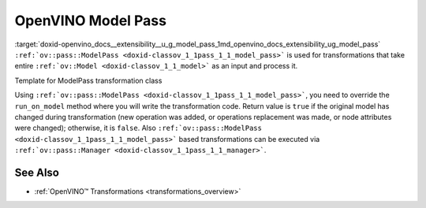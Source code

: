 .. index:: pair: page; OpenVINO Model Pass
.. _doxid-openvino_docs__extensibility__u_g_model_pass:


OpenVINO Model Pass
===================

:target:`doxid-openvino_docs__extensibility__u_g_model_pass_1md_openvino_docs_extensibility_ug_model_pass` ``:ref:`ov::pass::ModelPass <doxid-classov_1_1pass_1_1_model_pass>``` is used for transformations that take entire ``:ref:`ov::Model <doxid-classov_1_1_model>``` as an input and process it.

Template for ModelPass transformation class

.. ref-code-block:: cpp

	// template_model_transformation.hpp
	class ov::pass::MyModelTransformation : public :ref:`ov::pass::ModelPass <doxid-classov_1_1pass_1_1_model_pass>` {
	public:
	    :ref:`OPENVINO_RTTI <doxid-classov_1_1pass_1_1_model_pass_1a718f43e809339887547f5c96b84ea00a>`("MyModelTransformation", "0");
	    bool :ref:`run_on_model <doxid-classov_1_1pass_1_1_model_pass_1afdce6ef577b36b5127115dd574b6615e>`(const std::shared_ptr<ov::Model>& :ref:`f <doxid-namespacengraph_1_1runtime_1_1reference_1a4582949bb0b6082a5159f90c43a71ca9>`) override;
	};

.. ref-code-block:: cpp

	// template_function_transformation.cpp
	
	bool ov::pass::MyModelTransformation::run_on_model(const std::shared_ptr<ov::Model>& :ref:`f <doxid-namespacengraph_1_1runtime_1_1reference_1a4582949bb0b6082a5159f90c43a71ca9>`) {
	    :ref:`RUN_ON_MODEL_SCOPE <doxid-conditional__compilation_2include_2openvino_2cc_2pass_2itt_8hpp_1ab308561b849d47b9c820506ec73c4a30>`(MyModelTransformation);
	    // Example transformation code
	    :ref:`NodeVector <doxid-namespaceov_1a750141ccb27d75af03e91a5295645c7f>` nodes;
	
	    // Traverse nGraph Function in topological order
	    for (auto& node : :ref:`f <doxid-namespacengraph_1_1runtime_1_1reference_1a4582949bb0b6082a5159f90c43a71ca9>`->get_ordered_ops()) {
	        // Check that number of input and output ports are equal to 1
	        if (node->inputs().size() == 1 && node->outputs().size() == 1) {
	            // Check that input and output shape a fully defined (not dynamic) and number of consumers equal to 1
	            Input<Node> input = node->input(0);
	            Output<Node> output = node->output(0);
	            if (input.get_partial_shape().is_static() && output.get_partial_shape().is_static() &&
	                output.get_target_inputs().size() == 1) {
	                nodes.push_back(node);
	            }
	        }
	    }
	
	    // Print types and names for collected nodes
	    for (auto& node : nodes) {
	        std::cout << "Type: " << node->get_type_info().name << std::endl
	                  << "Name: " << node->get_friendly_name() << std::endl;
	    }
	
	    // Return false because we didn't change nGraph Function
	    return false;
	}

Using ``:ref:`ov::pass::ModelPass <doxid-classov_1_1pass_1_1_model_pass>```, you need to override the ``run_on_model`` method where you will write the transformation code. Return value is ``true`` if the original model has changed during transformation (new operation was added, or operations replacement was made, or node attributes were changed); otherwise, it is ``false``. Also ``:ref:`ov::pass::ModelPass <doxid-classov_1_1pass_1_1_model_pass>``` based transformations can be executed via ``:ref:`ov::pass::Manager <doxid-classov_1_1pass_1_1_manager>```.

See Also
~~~~~~~~

* :ref:`OpenVINO™ Transformations <transformations_overview>`

